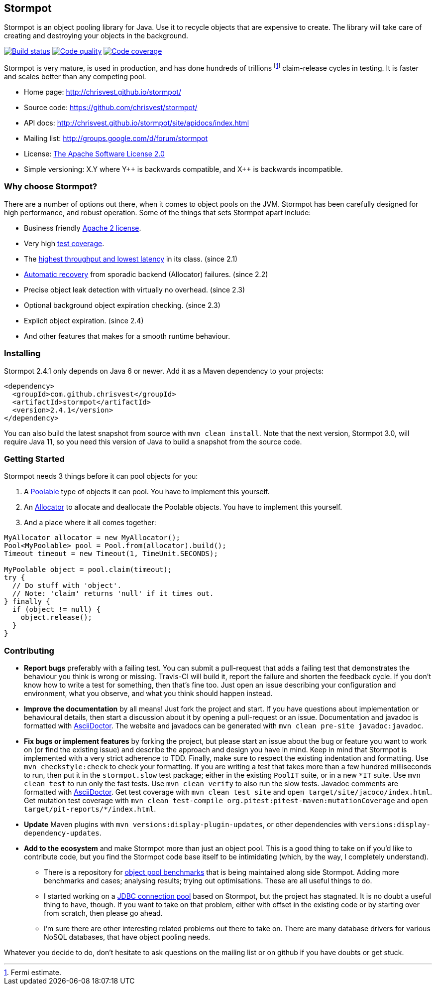 == Stormpot

Stormpot is an object pooling library for Java.
Use it to recycle objects that are expensive to create.
The library will take care of creating and destroying your objects in the
background.

image:https://api.travis-ci.org/chrisvest/stormpot.svg?branch=master[Build status, link=https://travis-ci.org/chrisvest/stormpot]
image:https://img.shields.io/lgtm/grade/java/g/chrisvest/stormpot.svg?logo=lgtm&logoWidth=18[Code quality, link=https://lgtm.com/projects/g/chrisvest/stormpot/context:java]
image:https://codecov.io/gh/chrisvest/stormpot/branch/master/graph/badge.svg[Code coverage, link=https://codecov.io/gh/chrisvest/stormpot]

Stormpot is very mature, is used in production, and has done hundreds of
trillions footnote:[Fermi estimate.] claim-release cycles in testing.
It is faster and scales better than any competing pool.

 * Home page: http://chrisvest.github.io/stormpot/
 * Source code: https://github.com/chrisvest/stormpot/
 * API docs: http://chrisvest.github.io/stormpot/site/apidocs/index.html
 * Mailing list: http://groups.google.com/d/forum/stormpot
 * License: http://www.apache.org/licenses/LICENSE-2.0.html[The Apache Software
   License 2.0]
 * Simple versioning: X.Y where Y{plus}{plus} is backwards compatible, and
   X{plus}{plus} is backwards incompatible.

=== Why choose Stormpot?

There are a number of options out there, when it comes to object pools on the
JVM. Stormpot has been carefully designed for high performance, and robust
operation. Some of the things that sets Stormpot apart include:

 * Business friendly http://www.apache.org/licenses/LICENSE-2.0.html[Apache 2
   license].
 * Very high http://chrisvest.github.io/stormpot/site/jacoco/index.html[test
   coverage].
 * The https://medium.com/@chrisvest/released-stormpot-2-1-c31509142757[highest
   throughput and lowest latency] in its class.
   (since 2.1)
 * https://medium.com/@chrisvest/released-stormpot-2-2-ccd1e8639f07[Automatic
   recovery] from sporadic backend (Allocator) failures.
   (since 2.2)
 * Precise object leak detection with virtually no overhead.
   (since 2.3)
 * Optional background object expiration checking.
   (since 2.3)
 * Explicit object expiration.
   (since 2.4)
 * And other features that makes for a smooth runtime behaviour.

=== Installing

Stormpot 2.4.1 only depends on Java 6 or newer.
Add it as a Maven dependency to your projects:

[source,xml]
----
<dependency>
  <groupId>com.github.chrisvest</groupId>
  <artifactId>stormpot</artifactId>
  <version>2.4.1</version>
</dependency>
----

You can also build the latest snapshot from source with `mvn clean install`.
Note that the next version, Stormpot 3.0, will require Java 11, so you need this
version of Java to build a snapshot from the source code.

=== Getting Started

Stormpot needs 3 things before it can pool objects for you:

 . A http://chrisvest.github.io/stormpot/site/apidocs/stormpot/Poolable.html[Poolable] type of objects it can pool.
   You have to implement this yourself.
 . An http://chrisvest.github.io/stormpot/site/apidocs/stormpot/Allocator.html[Allocator] to allocate and deallocate the Poolable objects.
   You have to implement this yourself.
 . And a place where it all comes together:

[source,java]
----
MyAllocator allocator = new MyAllocator();
Pool<MyPoolable> pool = Pool.from(allocator).build();
Timeout timeout = new Timeout(1, TimeUnit.SECONDS);

MyPoolable object = pool.claim(timeout);
try {
  // Do stuff with 'object'.
  // Note: 'claim' returns 'null' if it times out.
} finally {
  if (object != null) {
    object.release();
  }
}
----

=== Contributing

 * *Report bugs* preferably with a failing test. You can submit a pull-request
   that adds a failing test that demonstrates the behaviour you think is wrong
   or missing. Travis-CI will build it, report the failure and shorten the
   feedback cycle. If you don't know how to write a test for something, then
   that's fine too. Just open an issue describing your configuration and
   environment, what you observe, and what you think should happen instead.
 * *Improve the documentation* by all means! Just fork the project and start.
   If you have questions about implementation or behavioural details, then start
   a discussion about it by opening a pull-request or an issue. Documentation
   and javadoc is formatted with http://asciidoctor.org/[AsciiDoctor].
   The website and javadocs can be generated with
   `mvn clean pre-site javadoc:javadoc`.
 * *Fix bugs or implement features* by forking the project, but please start an
   issue about the bug or feature you want to work on (or find the existing
   issue) and describe the approach and design you have in mind. Keep in mind
   that Stormpot is implemented with a very strict adherence to TDD.
   Finally, make sure to respect the existing indentation and formatting.
   Use `mvn checkstyle:check` to check your formatting.
   If you are writing a test that takes more than a few hundred milliseconds to
   run, then put it in the `stormpot.slow` test package; either in the existing
   `PoolIT` suite, or in a new `\*IT` suite.
   Use `mvn clean test` to run only the fast tests. Use `mvn clean verify` to
   also run the slow tests. Javadoc comments are formatted with
   http://asciidoctor.org/[AsciiDoctor].
   Get test coverage with `mvn clean test site` and
   `open target/site/jacoco/index.html`. Get mutation test coverage with
   `mvn clean test-compile org.pitest:pitest-maven:mutationCoverage` and
   `open target/pit-reports/*/index.html`.
 * *Update* Maven plugins with `mvn versions:display-plugin-updates`, or other
   dependencies with `versions:display-dependency-updates`.
 * *Add to the ecosystem* and make Stormpot more than just an object pool.
   This is a good thing to take on if you'd like to contribute code, but you
   find the Stormpot code base itself to be intimidating (which, by the way, I
   completely understand).
   ** There is a repository for
      https://github.com/chrisvest/object-pool-benchmarks[object pool benchmarks]
      that is being maintained along side Stormpot.
      Adding more benchmarks and cases; analysing results; trying out
      optimisations.
      These are all useful things to do.
   ** I started working on a
      https://github.com/chrisvest/stormpot-jdbc[JDBC connection pool]
      based on Stormpot, but the project has stagnated.
      It is no doubt a useful thing to have, though.
      If you want to take on that problem, either with offset in the existing
      code or by starting over from scratch, then please go ahead.
   ** I'm sure there are other interesting related problems out there to take on.
      There are many database drivers for various NoSQL databases, that have
      object pooling needs.

Whatever you decide to do, don't hesitate to ask questions on the mailing list
or on github if you have doubts or get stuck.
